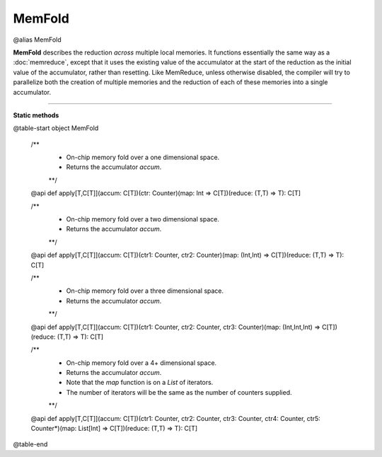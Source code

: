 
.. role:: black
.. role:: gray
.. role:: silver
.. role:: white
.. role:: maroon
.. role:: red
.. role:: fuchsia
.. role:: pink
.. role:: orange
.. role:: yellow
.. role:: lime
.. role:: green
.. role:: olive
.. role:: teal
.. role:: cyan
.. role:: aqua
.. role:: blue
.. role:: navy
.. role:: purple

.. _MemFold:

MemFold
=======

@alias MemFold

**MemFold** describes the reduction *across* multiple local memories. It functions essentially the same way as a
:doc:`memreduce`, except that it uses the existing value of the accumulator at the start of the reduction as the
initial value of the accumulator, rather than resetting.
Like MemReduce, unless otherwise disabled, the compiler will try to parallelize both the creation of multiple memories and the reduction
of each of these memories into a single accumulator.

--------------

**Static methods**

@table-start
object MemFold

  /** 
    * On-chip memory fold over a one dimensional space.
    * Returns the accumulator `accum`. 
    **/
  @api def apply[T,C[T]](accum: C[T])(ctr: Counter)(map: Int => C[T])(reduce: (T,T) => T): C[T]

  /** 
    * On-chip memory fold over a two dimensional space.
    * Returns the accumulator `accum`.
    **/
  @api def apply[T,C[T]](accum: C[T])(ctr1: Counter, ctr2: Counter)(map: (Int,Int) => C[T])(reduce: (T,T) => T): C[T]

  /** 
    * On-chip memory fold over a three dimensional space.
    * Returns the accumulator `accum`.
    **/
  @api def apply[T,C[T]](accum: C[T])(ctr1: Counter, ctr2: Counter, ctr3: Counter)(map: (Int,Int,Int) => C[T])(reduce: (T,T) => T): C[T]

  /** 
    * On-chip memory fold over a 4+ dimensional space.
    * Returns the accumulator `accum`.
    * Note that the `map` function is on a `List` of iterators.
    * The number of iterators will be the same as the number of counters supplied.
    **/
  @api def apply[T,C[T]](accum: C[T])(ctr1: Counter, ctr2: Counter, ctr3: Counter, ctr4: Counter, ctr5: Counter*)(map: List[Int] => C[T])(reduce: (T,T) => T): C[T]

@table-end
